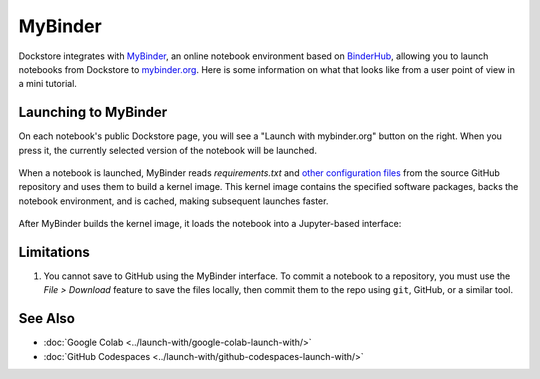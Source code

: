 MyBinder
========

Dockstore integrates with `MyBinder <https://mybinder.org/>`_, an online notebook environment based on `BinderHub <https://github.com/jupyterhub/binderhub>`_,
allowing you to launch notebooks from Dockstore to `mybinder.org <https://mybinder.org/>`_. Here is some information on
what that looks like from a user point of view in a mini tutorial.

Launching to MyBinder
---------------------

On each notebook's public Dockstore page, you will see a
"Launch with mybinder.org" button on the right. When you press it, the
currently selected version of the notebook will be launched.

.. figure:: /assets/images/docs/notebook-info-page.png
   :alt: Public notebook page

When a notebook is launched, MyBinder reads `requirements.txt` and `other configuration files <https://repo2docker.readthedocs.io/en/latest/specification.html>`_ from the source GitHub repository and uses them to build a kernel image.  This kernel image contains the specified software packages, backs the notebook environment, and is cached, making subsequent launches faster.

.. figure:: /assets/images/docs/mybinder/starting-repository.png
   :alt: Starting repository

.. note: MyBinder is a non-profit, and its compute resources vary over time, causing launches to `sometimes fail <https://discourse.jupyter.org/t/binder-startup-stuck-at-pulling-image/22298/2>`_ during periods of high load.  In the event of a failure, you might retry later, or donate more servers to MyBinder.

After MyBinder builds the kernel image, it loads the notebook into a Jupyter-based interface:

.. figure:: /assets/images/docs/mybinder/notebook-in-mybinder.png
   :alt: Notebook in MyBinder

Limitations
-----------

1. You cannot save to GitHub using the MyBinder interface.  To commit a notebook to a repository, you must use the *File > Download* feature to save the files locally, then commit them to the repo using ``git``, GitHub, or a similar tool.

See Also
--------

-  :doc:`Google Colab <../launch-with/google-colab-launch-with/>`
-  :doc:`GitHub Codespaces <../launch-with/github-codespaces-launch-with/>`
